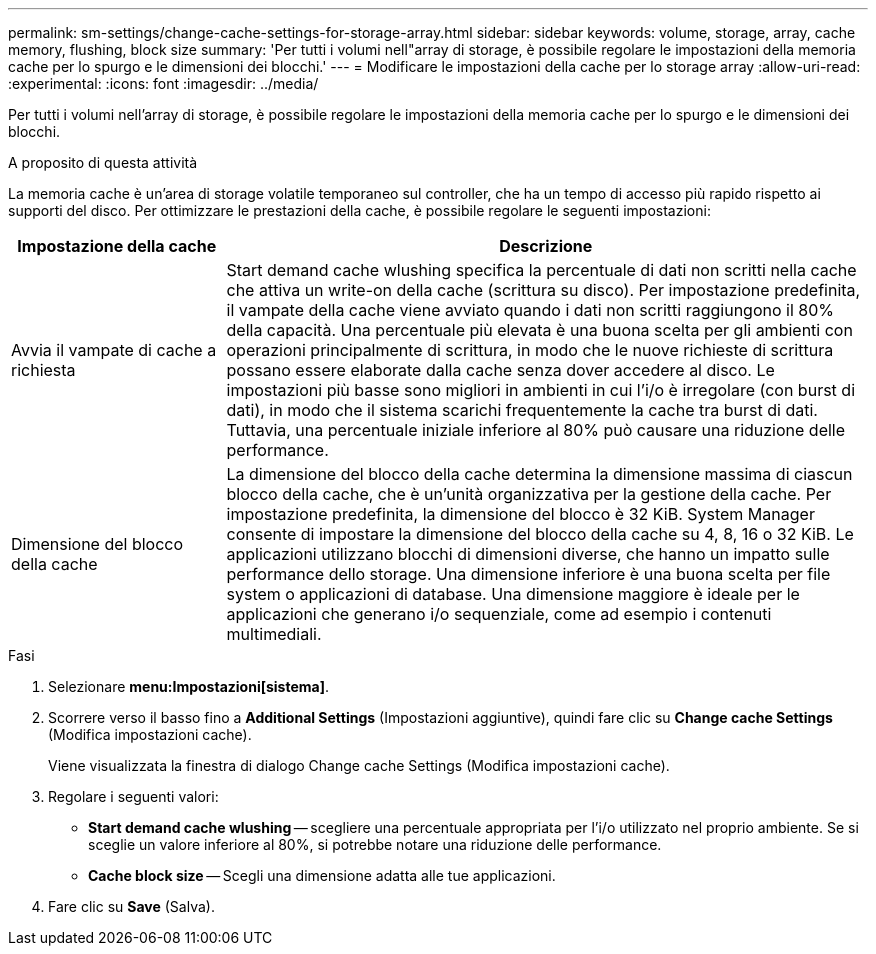 ---
permalink: sm-settings/change-cache-settings-for-storage-array.html 
sidebar: sidebar 
keywords: volume, storage, array, cache memory, flushing, block size 
summary: 'Per tutti i volumi nell"array di storage, è possibile regolare le impostazioni della memoria cache per lo spurgo e le dimensioni dei blocchi.' 
---
= Modificare le impostazioni della cache per lo storage array
:allow-uri-read: 
:experimental: 
:icons: font
:imagesdir: ../media/


[role="lead"]
Per tutti i volumi nell'array di storage, è possibile regolare le impostazioni della memoria cache per lo spurgo e le dimensioni dei blocchi.

.A proposito di questa attività
La memoria cache è un'area di storage volatile temporaneo sul controller, che ha un tempo di accesso più rapido rispetto ai supporti del disco. Per ottimizzare le prestazioni della cache, è possibile regolare le seguenti impostazioni:

[cols="1a,3a"]
|===
| Impostazione della cache | Descrizione 


 a| 
Avvia il vampate di cache a richiesta
 a| 
Start demand cache wlushing specifica la percentuale di dati non scritti nella cache che attiva un write-on della cache (scrittura su disco). Per impostazione predefinita, il vampate della cache viene avviato quando i dati non scritti raggiungono il 80% della capacità. Una percentuale più elevata è una buona scelta per gli ambienti con operazioni principalmente di scrittura, in modo che le nuove richieste di scrittura possano essere elaborate dalla cache senza dover accedere al disco. Le impostazioni più basse sono migliori in ambienti in cui l'i/o è irregolare (con burst di dati), in modo che il sistema scarichi frequentemente la cache tra burst di dati. Tuttavia, una percentuale iniziale inferiore al 80% può causare una riduzione delle performance.



 a| 
Dimensione del blocco della cache
 a| 
La dimensione del blocco della cache determina la dimensione massima di ciascun blocco della cache, che è un'unità organizzativa per la gestione della cache. Per impostazione predefinita, la dimensione del blocco è 32 KiB. System Manager consente di impostare la dimensione del blocco della cache su 4, 8, 16 o 32 KiB. Le applicazioni utilizzano blocchi di dimensioni diverse, che hanno un impatto sulle performance dello storage. Una dimensione inferiore è una buona scelta per file system o applicazioni di database. Una dimensione maggiore è ideale per le applicazioni che generano i/o sequenziale, come ad esempio i contenuti multimediali.

|===
.Fasi
. Selezionare *menu:Impostazioni[sistema]*.
. Scorrere verso il basso fino a *Additional Settings* (Impostazioni aggiuntive), quindi fare clic su *Change cache Settings* (Modifica impostazioni cache).
+
Viene visualizzata la finestra di dialogo Change cache Settings (Modifica impostazioni cache).

. Regolare i seguenti valori:
+
** *Start demand cache wlushing* -- scegliere una percentuale appropriata per l'i/o utilizzato nel proprio ambiente. Se si sceglie un valore inferiore al 80%, si potrebbe notare una riduzione delle performance.
** *Cache block size* -- Scegli una dimensione adatta alle tue applicazioni.


. Fare clic su *Save* (Salva).

